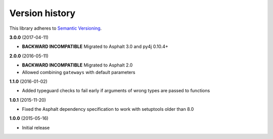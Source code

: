 Version history
===============

This library adheres to `Semantic Versioning <http://semver.org/>`_.

**3.0.0** (2017-04-11)

- **BACKWARD INCOMPATIBLE** Migrated to Asphalt 3.0 and py4j 0.10.4+

**2.0.0** (2016-05-11)

- **BACKWARD INCOMPATIBLE** Migrated to Asphalt 2.0
- Allowed combining ``gateways`` with default parameters

**1.1.0** (2016-01-02)

- Added typeguard checks to fail early if arguments of wrong types are passed to functions

**1.0.1** (2015-11-20)

- Fixed the Asphalt dependency specification to work with setuptools older than 8.0

**1.0.0** (2015-05-16)

- Initial release
